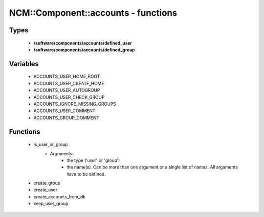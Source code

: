 ######################################
NCM\::Component\::accounts - functions
######################################

Types
-----

 - **/software/components/accounts/defined_user**
 - **/software/components/accounts/defined_group**

Variables
---------

 - ACCOUNTS_USER_HOME_ROOT
 - ACCOUNTS_USER_CREATE_HOME
 - ACCOUNTS_USER_AUTOGROUP
 - ACCOUNTS_USER_CHECK_GROUP
 - ACCOUNTS_IGNORE_MISSING_GROUPS
 - ACCOUNTS_USER_COMMENT
 - ACCOUNTS_GROUP_COMMENT

Functions
---------

 - is_user_or_group
    - Arguments:
        - the type ('user' or 'group')
        - the name(s). Can be more than one argument or a single list of names. All arguments have to be defined.
 - create_group
 - create_user
 - create_accounts_from_db
 - keep_user_group
